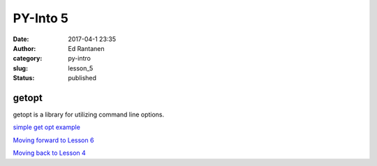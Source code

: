 PY-Into 5
#########
:date: 2017-04-1 23:35
:author: Ed Rantanen
:category: py-intro
:slug: lesson_5
:status: published

.. raw:: html

    <embed>
       <br>
    </embed>




getopt
......

getopt is a library for utilizing command line options.

`simple get opt example <getopt_test.py>`__
















`Moving forward to Lesson 6 <lesson_6.html>`__

`Moving back to Lesson 4 <lesson_4.html>`__






